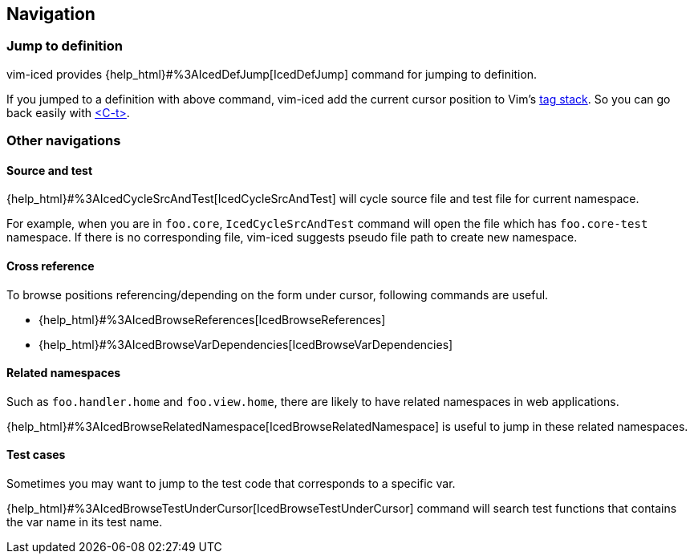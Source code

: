== Navigation [[navigation]]

=== Jump to definition

vim-iced provides {help_html}#%3AIcedDefJump[IcedDefJump] command for jumping to definition.

If you jumped to a definition with above command, vim-iced add the current cursor position to Vim's https://vim-jp.org/vimdoc-en/tagsrch.html#tagstack[tag stack].
So you can go back easily with https://vim-jp.org/vimdoc-en/tagsrch.html#CTRL-T[<C-t>].

=== Other navigations

==== Source and test [[navigation_source_and_test]]

{help_html}#%3AIcedCycleSrcAndTest[IcedCycleSrcAndTest] will cycle source file and test file for current namespace.

For example, when you are in `foo.core`, `IcedCycleSrcAndTest` command will open the file which has `foo.core-test` namespace.
If there is no corresponding file, vim-iced suggests pseudo file path to create new namespace.

==== Cross reference

To browse positions referencing/depending on the form under cursor, following commands are useful.

- {help_html}#%3AIcedBrowseReferences[IcedBrowseReferences]
- {help_html}#%3AIcedBrowseVarDependencies[IcedBrowseVarDependencies]

==== Related namespaces

Such as `foo.handler.home` and `foo.view.home`, there are likely to have related namespaces in web applications.

{help_html}#%3AIcedBrowseRelatedNamespace[IcedBrowseRelatedNamespace] is useful to jump in these related namespaces.

==== Test cases

Sometimes you may want to jump to the test code that corresponds to a specific var.

{help_html}#%3AIcedBrowseTestUnderCursor[IcedBrowseTestUnderCursor] command will search test functions that contains the var name in its test name.

